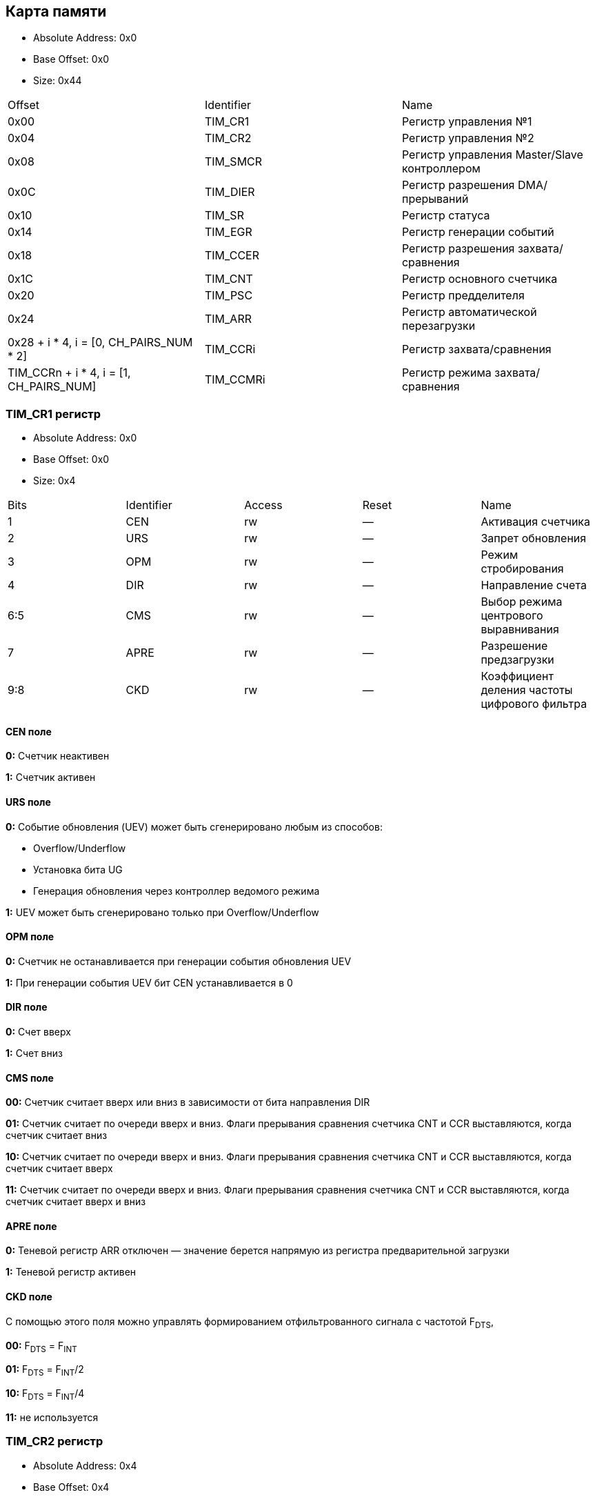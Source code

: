 == Карта памяти

- Absolute Address: 0x0
- Base Offset: 0x0
- Size: 0x44

|===
|Offset                                   |Identifier|                    Name                    
| 0x00                                    |  TIM_CR1 |            Регистр управления №1           
| 0x04                                    |  TIM_CR2 |            Регистр управления №2           
| 0x08                                    | TIM_SMCR |Регистр управления Master/Slave контроллером
| 0x0C                                    | TIM_DIER |      Регистр разрешения DMA/прерываний     
| 0x10                                    |  TIM_SR  |               Регистр статуса              
| 0x14                                    |  TIM_EGR |          Регистр генерации событий             
| 0x18                                    | TIM_CCER |    Регистр разрешения захвата/сравнения    
| 0x1C                                    |  TIM_CNT |         Регистр основного счетчика         
| 0x20                                    |  TIM_PSC |            Регистр предделителя            
| 0x24                                    |  TIM_ARR |     Регистр автоматической перезагрузки    
| 0x28 + i * 4, i = [0, CH_PAIRS_NUM * 2] | TIM_CCRi |          Регистр захвата/сравнения         
| TIM_CCRn + i * 4, i = [1, CH_PAIRS_NUM] | TIM_CCMRi|      Регистр режима захвата/сравнения      
         
|===

=== TIM_CR1 регистр

- Absolute Address: 0x0
- Base Offset: 0x0
- Size: 0x4

|===
|Bits|Identifier|Access|Reset|                     Name                    
|  1 |    CEN   |  rw  |  —  |              Активация счетчика             
|  2 |    URS   |  rw  |  —  |              Запрет обновления              
|  3 |    OPM   |  rw  |  —  |             Режим стробирования             
|  4 |    DIR   |  rw  |  —  |              Направление счета              
| 6:5|    CMS   |  rw  |  —  |     Выбор режима центрового выравнивания    
|  7 |   APRE   |  rw  |  —  |           Разрешение предзагрузки           
| 9:8|    CKD   |  rw  |  —  |Коэффициент деления частоты цифрового фильтра
|===

==== CEN поле

*0:* Счетчик неактивен

*1:* Счетчик активен

==== URS поле

*0:* Событие обновления (UEV) может быть сгенерировано любым из способов: 

[ul]
  * Overflow/Underflow 

  * Установка бита UG 

  * Генерация обновления через контроллер ведомого режима

*1:* UEV может быть сгенерировано только при Overflow/Underflow

==== OPM поле

*0:* Счетчик не останавливается при генерации события обновления UEV 

*1:* При генерации события UEV бит CEN устанавливается в 0

==== DIR поле

*0:* Счет вверх 

*1:* Счет вниз  

==== CMS поле

[ul]
*00:* Счетчик считает вверх или вниз в зависимости от бита направления DIR

*01:* Счетчик считает по очереди вверх и вниз. Флаги прерывания сравнения счетчика CNT и CCR выставляются, когда счетчик считает вниз  

*10:* Счетчик считает по очереди вверх и вниз. Флаги прерывания сравнения счетчика CNT и CCR выставляются, когда счетчик считает вверх 

*11:* Счетчик считает по очереди вверх и вниз. Флаги прерывания сравнения счетчика CNT и CCR выставляются, когда счетчик считает вверх и вниз

==== APRE поле

*0:* Теневой регистр ARR отключен — значение берется напрямую из регистра предварительной загрузки

*1:* Теневой регистр активен

==== CKD поле

С помощью этого поля можно управлять формированием отфильтрованного сигнала с частотой F~DTS~,

[ul]
*00:* F~DTS~ = F~INT~

*01:* F~DTS~ = F~INT~/2

*10:* F~DTS~ = F~INT~/4

*11:* не используется  

=== TIM_CR2 регистр

- Absolute Address: 0x4
- Base Offset: 0x4
- Size: 0x4

|===
|Bits|  Identifier |Access|Reset|              Name             
| 2:0| RESERVED_2_0|   r  | 0x0 |               —               
|  3 |     CCDS    |  rw  |  —  |Выбор DMA для захвата/сравнения
| 6:4|     MMS     |  rw  |  —  | Выбор режима ведущего таймера 
|  7 |     TI1S    |  rw  |  —  |           Выбор T11           
|15:8|RESERVED_15_8|   r  | 0x0 |               —               
|===

==== CCDS поле

*0:* Запрос DMA CCx отправляется при событии CCx

*1:* Запросы DMA CCx отправляются при событии обновления

==== MMS поле

Эти биты позволяют выбрать информацию, передаваемую в режиме ведущего таймера для синхронизации ведомых таймеров (TRGO). Комбинации: 

*000:* Сброс - бит UG из регистра TIM_EGR используется как выход триггера (TRGO). Если сброс генерируется входом триггера (контроллер ведомого режима настроен в режиме сброса), то сигнал на TRGO задерживается относительно фактического сброса.

*001:* Разрешение - сигнал разрешения счетчика CNT_EN используется как выход триггера (TRGO). Полезно для одновременного запуска нескольких таймеров или управления окном, в котором разрешен ведомый таймер.

*010:* Обновление - Событие обновления выбрано как выход триггера (TRGO). Например, ведущий таймер может использоваться как предделитель для ведомого таймера.

*011:* Импульс сравнения - Выход триггера отправляет положительный импульс при установке флага CC11F (даже если он уже был высоким), как только происходит захват или совпадение сравнения.

*100:* Сравнение - Сигнал CC1REF используется как выход триггера (TRGO)

*101:* Сравнение - Сигнал CC2REF используется как выход триггера (TRGO)

*110:* Сравнение - Сигнал CC3REF используется как выход триггера (TRGO)

*111:* Сравнение - Сигнал CC4REF используется как выход триггера (TRGO)


==== T11S поле

*0:* Вывод TIMx_CH1 подключен ко входу TI1

*1:* Выводы TIMx_CH1, CH2 и CH3 подключены ко входу TI1 (комбинация XOR)

=== TIM_SMCR регистр

- Absolute Address: 0x8
- Base Offset: 0x8
- Size: 0x4

|===
| Bits|Identifier|Access|Reset|              Name              
| 2:0 |    SMS   |  rw  |  —  |      Выбор ведомого режима     
|  3  | RESERVED |   r  | 0x0 |                —               
| 6:4 |    TS    |  rw  |  —  |         Выбор триггера         
|  7  |    MSM   |  rw  |  —  |      Режим Ведущий/Ведомый     
| 11:8|    ETF   |  rw  |  —  |    Фильтр внешнего триггера    
|13:12|   ETPS   |  rw  |  —  | Предделитель внешнего триггера 
|  14 |    ECE   |  rw  |  —  |Разрешение внешнего тактирования
|  15 |    ETP   |  rw  |  —  |  Полярность внешнего триггера  
|===

==== SMS поле

Когда выбраны внешние сигналы, активный фронт сигнала триггера (TRGI) связан с полярностью, выбранной на внешнем входе:

*000:* Ведомый режим отключен - если CEN = '1', то предделитель тактируется непосредственно от внутреннего тактового сигнала.

*001:* Режим энкодера 1 - Счетчик считает вверх/вниз по фронту T11FP1 в зависимости от уровня T12FP2.

*010:* Режим энкодера 2 - Счетчик считает вверх/вниз по фронту T12FP2 в зависимости от уровня T11FP1.

*011:* Режим энкодера 3 - Счетчик считает вверх/вниз по обоим фронтам T11FP1 и T12FP2 в зависимости от уровня другого входа.

*100:* Режим сброса - Фронт выбранного входа триггера (TRGI) переинициализирует счетчик и генерирует обновление регистров.

*101:* Режим стробирования - Тактирование счетчика разрешено, когда вход триггера (TRGI) находится на высоком уровне. Счетчик останавливается (но не сбрасывается), как только триггер переходит на низкий уровень. Контролируются как запуск, так и остановка счетчика.

*110:* Триггерный режим - Счетчик запускается по фронту триггера TRGI (но не сбрасывается). Контролируется только запуск счетчика.

*111:* Режим внешнего тактирования 1 - Фронты выбранного триггера (TRGI) тактируют счетчик.

_Примечание: Режим стробирования не должен использоваться, если выбран T11F_ED в качестве входа триггера (TS=100). Действительно, T11F_ED выдает 1 импульс для каждого перехода на T11F, тогда как режим стробирования проверяет уровень сигнала триггера._

==== TS поле

Эта битовая группа выбирает вход триггера для синхронизации счетчика:

*000:* Внутренний триггер 0 (ITR0).

*001:* Внутренний триггер 1 (ITR1).

*010:* Внутренний триггер 2 (ITR2).

*011:* Внутренний триггер 3 (ITR3).

*100:* Детектор фронтов T11 (T11F_ED).

*101:* Фильтрованный вход таймера 1 (T11FP1).

*110:* Фильтрованный вход таймера 2 (T12FP2).

*111:* Внешний вход триггера (ETRF).

_Примечание: Эти биты должны изменяться только когда они не используются (например, когда SMS=000) чтобы избежать некорректного детектирования фронтов во время перехода._

==== MSM поле

*0:* Никакого действия.

*1:* Эффект события на входе триггера (TRGI) задерживается для обеспечения идеальной синхронизации между текущим таймером и его ведомыми (через TRGO). Полезно, если необходимо синхронизировать несколько таймеров по одному внешнему событию.

==== ETF поле

Эта битовая группа определяет частоту дискретизации сигнала ETRP и длину цифрового фильтра, применяемого к ETRP. Цифровой фильтр состоит из счетчика событий, в котором N последовательных событий необходимо для подтверждения перехода на выходе:

*0000:* Без фильтра, дискретизация на f~DTS~

*0001:* f~SAMPLING~ = f~CK_INT~, N=2

*0010:* f~SAMPLING~ = f~CK_INT~, N=4

*0011:* f~SAMPLING~ = f~CK_INT~, N=8

*0100:* f~SAMPLING~ = f~DTS~/2, N=6

*0101:* f~SAMPLING~ = f~DTS~/2, N=8

*0110:* f~SAMPLING~ = f~DTS~/4, N=6

*0111:* f~SAMPLING~ = f~DTS~/4, N=8

*1000:* f~SAMPLING~ = f~DTS~/8, N=6

*1001:* f~SAMPLING~ = f~DTS~/8, N=8

*1010:* f~SAMPLING~ = f~DTS~/16, N=5

*1011:* f~SAMPLING~ = f~DTS~/16, N=6

*1100:* f~SAMPLING~ = f~DTS~/16, N=8

*1101:* f~SAMPLING~ = f~DTS~/32, N=5

*1110:* f~SAMPLING~ = f~DTS~/32, N=6

*1111:* f~SAMPLING~ = f~DTS~/32, N=8

==== ETPS поле

Частота сигнала внешнего триггера ETRP должна быть не более 1/4 частоты CK_INT. Предделитель может быть включен для уменьшения частоты ETRP. Это полезно при подаче быстрых внешних тактовых сигналов

*00:* Предделитель выключен

*01:* Частота ETRP делится на 2

*10:* Частота ETRP делится на 4

*11:* Частота ETRP делится на 8


==== ECE поле

Этот бит разрешает режим внешнего тактирования 2

0: Режим внешнего тактирования 2 запрещен.

1: Режим внешнего тактирования 2 разрешен. Счетчик тактируется любым активным фронтом сигнала ETRF.

*Примечание 1:* Установка бита ECE имеет тот же эффект, что и выбор внешнего тактирования 1 с подключением TRGI к ETRF (SMS=111 и TS=111).

*Примечание 2:* Возможно одновременное использование внешнего тактирования 2 со следующими ведомыми режимами: режим сброса, режим стробирования и режим триггера. Однако в этом случае TRGI не должен быть подключен к ETRF (биты TS не должны быть 111).

*Примечание 3:* Если одновременно разрешены внешний режим тактирования 1 и внешний режим тактирования 2, входом внешнего тактирования является ETRF.

==== ETP поле

Этот бит выбирает полярность сигнала ETR для операций триггера

*0:* ETR неинвертированный, активен по высокому уровню или фронту

*1:* ETR инвертированный, активен по низкому уровню или спаду

=== TIM_DIER регистр

- Absolute Address: 0xC
- Base Offset: 0xC
- Size: 0x2

Регистр разрешения DMA/прерываний TIMx

|===
|Bits| Identifier|Access|Reset|    Name   
|  0 |    UIE    |  rw  |  —  |    UIE    
|  1 |   CC1IE   |  rw  |  —  |   CC1IE   
|  2 |   CC2IE   |  rw  |  —  |   CC2IE   
|  3 |   CC3IE   |  rw  |  —  |   CC3IE   
|  4 |   CC4IE   |  rw  |  —  |   CC4IE   
|  5 | reserved_5|   r  | 0x0 | reserved_5
|  6 |    TIE    |  rw  |  —  |    TIE    
|  7 | reserved_7|   r  | 0x0 | reserved_7
|  8 |    UDE    |  rw  |  —  |    UDE    
|  9 |   CC1DE   |  rw  |  —  |   CC1DE   
| 10 |   CC2DE   |  rw  |  —  |   CC2DE   
| 11 |   CC3DE   |  rw  |  —  |   CC3DE   
| 12 |   CC4DE   |  rw  |  —  |   CC4DE   
| 13 |reserved_13|   r  | 0x0 |reserved_13
| 14 |    TDE    |  rw  |  —  |    TDE    
| 15 |reserved_15|   r  | 0x0 |reserved_15
|===

==== UIE поле

Разрешение прерывания по обновлению

==== CC1IE поле

Разрешение прерывания захвата/сравнения 1

==== CC2IE поле

Разрешение прерывания захвата/сравнения 2

==== CC3IE поле

Разрешение прерывания захвата/сравнения 3

==== CC4IE поле

Разрешение прерывания захвата/сравнения 4

==== reserved_5 поле

Зарезервирован, должен сохранять значение сброса

==== TIE поле

Разрешение прерывания по триггеру

==== reserved_7 поле

Зарезервирован, должен сохранять значение сброса

==== UDE поле

Разрешение DMA запроса по обновлению

==== CC1DE поле

Разрешение DMA запроса захвата/сравнения 1

==== CC2DE поле

Разрешение DMA запроса захвата/сравнения 2

==== CC3DE поле

Разрешение DMA запроса захвата/сравнения 3

==== CC4DE поле

Разрешение DMA запроса захвата/сравнения 4

==== reserved_13 поле

Зарезервирован, всегда читается как 0

==== TDE поле

Разрешение DMA запроса по триггеру

==== reserved_15 поле

Зарезервирован, должен сохранять значение сброса

=== TIM_SR регистр

- Absolute Address: 0x10
- Base Offset: 0x10
- Size: 0x2

Регистр состояния

|===
| Bits|  Identifier  |Access|Reset|     Name     
|  0  |      UIF     |  rw  |  —  |      UIF     
|  1  |     CC1IF    |  rw  |  —  |     CC1IF    
|  2  |     CC2IF    |  rw  |  —  |     CC2IF    
|  3  |     CC3IF    |  rw  |  —  |     CC3IF    
|  4  |     CC4IF    |  rw  |  —  |     CC4IF    
|  5  |  reserved_5  |   r  | 0x0 |  reserved_5  
|  6  |      TIF     |  rw  |  —  |      TIF     
| 8:7 | reserved_8_7 |   r  | 0x0 | reserved_8_7 
|  9  |     CC1OF    |  rw  |  —  |     CC1OF    
|  10 |     CC2OF    |  rw  |  —  |     CC2OF    
|  11 |     CC3OF    |  rw  |  —  |     CC3OF    
|  12 |     CC4OF    |  rw  |  —  |     CC4OF    
|15:13|reserved_15_13|   r  | 0x0 |reserved_15_13
|===

==== UIF поле

Флаг прерывания по обновлению. Устанавливается аппаратно при событии обновления. Сбрасывается программно. 

*0:* Обновления не произошло.

*1:* Ожидает обработки прерывание по обновлению. Устанавливается при: переполнении/антипереполнении (TIM2-TIM5) если UDIS=0; переинициализации CNT программно (UG=1) если URS=0 и UDIS=0; переинициализации CNT событием триггера если URS=0 и UDIS=0.

==== CC1IF поле

Флаг прерывания Capture/Compare 1. 

*Выход:* устанавливается аппаратно при совпадении счетчика со значением сравнения. Сбрасывается программно.

*0:* Совпадения нет.

*1:* CNT совпадает с CCR1. 

*Вход:* устанавливается аппаратно при захвате. Сбрасывается программно или чтением CCR1.

*0:* Захват не произошел.

*1:* Значение счетчика захвачено в CCR1.


==== CC2IF поле

Флаг прерывания Capture/Compare 2 - см. описание CC1IF

==== CC3IF поле

Флаг прерывания Capture/Compare 3 - см. описание CC1IF

==== CC4IF поле

Флаг прерывания Capture/Compare 4 - см. описание CC1IF

==== reserved_5 поле

Зарезервирован, должен сохранять значение сброса

==== TIF поле

Флаг прерывания по триггеру. Устанавливается аппаратно при событии триггера (обнаружен активный фронт на входе TRGI когда контроллер ведомого режима включен во всех режимах кроме стробирующего). Устанавливается когда счетчик запускается или останавливается в стробирующем режиме. Сбрасывается программно. 0: Событие триггера не произошло; 1: Ожидает обработки прерывание по триггеру

==== reserved_8_7 поле

Зарезервирован, должен сохранять значение сброса

==== CC1OF поле

Флаг перезахвата Capture/Compare 1. Устанавливается аппаратно только когда соответствующий канал настроен в режиме захвата по входу. Сбрасывается программно записью '0'. 0: Перезахват не обнаружен; 1: Значение счетчика захвачено в регистр TIMx_CCR1 когда флаг CC1IF уже был установлен

==== CC2OF поле

Флаг перезахвата Capture/Compare 2 - см. описание CC1OF

==== CC3OF поле

Флаг перезахвата Capture/Compare 3 - см. описание CC1OF

==== CC4OF поле

Флаг перезахвата Capture/Compare 4 - см. описание CC1OF

==== reserved_15_13 поле

Зарезервирован, должен сохранять значение сброса

=== TIMx_EGR регистр

- Absolute Address: 0x14
- Base Offset: 0x14
- Size: 0x2

Регистр генерации событий

|===
|Bits|  Identifier |Access|Reset|     Name    
|  0 |      UG     |  rw  |  —  |      UG     
|  1 |     CC1G    |  rw  |  —  |     CC1G    
|  2 |     CC2G    |  rw  |  —  |     CC2G    
|  3 |     CC3G    |  rw  |  —  |     CC3G    
|  4 |     CC4G    |  rw  |  —  |     CC4G    
|  5 |  reserved_5 |   r  | 0x0 |  reserved_5 
|  6 |      TG     |  rw  |  —  |      TG     
|15:7|reserved_15_7|   r  | 0x0 |reserved_15_7
|===

==== UG поле

Генерация обновления. Устанавливается программно, автоматически сбрасывается аппаратно.

*0*: Действия нет;

*1*: Реинициализирует счетчик и генерирует обновление регистров. Счетчик предделителя также сбрасывается (коэффициент предделителя не меняется). Счетчик очищается если выбран режим центрального выравнивания или если DIR=0 (счет вверх), иначе принимает значение авто-перезагрузки (TIMx_ARR) если DIR=1 (счет вниз)

==== CC1G поле

Генерация Capture/Compare 1. Устанавливается программно для генерации события, автоматически сбрасывается аппаратно.

*0:* Действия нет.

*1:* Событие захвата/сравнения генерируется на канале 1. 

*Выход:* флаг CC1IF устанавливается, отправляется соответствующее прерывание или запрос DMA если разрешены.

*Вход:* текущее значение счетчика захватывается в TIMx_CCR1, устанавливается флаг CC1IF, отправляется соответствующее прерывание или запрос DMA если разрешены, флаг CC1OF устанавливается если флаг CC1IF уже был установлен

==== CC2G поле

Генерация Capture/Compare 2 - см. описание CC1G

==== CC3G поле

Генерация Capture/Compare 3 - см. описание CC1G

==== CC4G поле

Генерация Capture/Compare 4 - см. описание CC1G

==== reserved_5 поле

Зарезервирован, должен сохранять значение сброса

==== TG поле

Генерация триггера. Устанавливается программно для генерации события, автоматически сбрасывается аппаратно.

*0:* Действия нет.

*1:* Флаг TIF устанавливается в регистре TIM_SR. Соответствующее прерывание или передача DMA может произойти если разрешены.

==== reserved_15_7 поле

Зарезервирован, должен сохранять значение сброса

=== TIM_CCMR1 регистр

- Absolute Address: 0x18
- Base Offset: 0x18
- Size: 0x4

Каналы могут использоваться в режиме входа (захват) или в режиме выхода (сравнение). Направление канала определяется настройкой соответствующих битов CCxS. 
Все остальные биты этого регистра имеют разную функцию в режиме входа и выхода. 
OCxx описывает функцию бита когда канал настроен как выход, ICxx описывает функцию когда канал настроен как вход.

|===
| Bits|  Identifier |Access|Reset|      Name     
| 1:0 |     CC1S    |  rw  |  —  |      CC1S     
|  2  |OC1FE_IC1PSC0|  rw  |  —  |OC1FE/IC1PSC[0]
|  3  |OC1PE_IC1PSC1|  rw  |  —  |OC1PE/IC1PSC[1]
| 6:4 |  OC1M_IC1F  |  rw  |  —  | OC1M/IC1F[2:0]
|  7  | OC1CE_IC1F3 |  rw  |  —  | OC1CE/IC1F[3] 
| 9:8 |     CC2S    |  rw  |  —  |      CC2S     
|  10 |OC2FE_IC2PSC0|  rw  |  —  |OC2FE/IC2PSC[0]
|  11 |OC2PE_IC2PSC1|  rw  |  —  |OC2PE/IC2PSC[1]
|14:12|  OC2M_IC2F  |  rw  |  —  | OC2M/IC2F[2:0]
|  15 | OC2CE_IC2F3 |  rw  |  —  | OC2CE/IC2F[3] 
|===

==== CC1S поле

С помощью этого поля происход настройка канала в режим входа или выхода.

*00:* Канал 1 настроен как выход.

*01:* Канал 1 настроен как вход. Вход привязан к выводу TI1.

*10:* Канал 1 настроен как вход. Вход привязан к выводу TI1.

*11:* Канал 1 настроен как вход. Вход привязан к TRC.

==== OC1FE_IC1PSC0 поле

Это поле может быть полем OC1FE, с помощью которого можно включить режим быстрого формирования на выходе CC1 — Обычно нужно дождаться совадения CNT и CCR1, 
но в этом режиме внешний триггер имеет такой же эффект, как и равенство CNT и CCR1, таким образом сигнал на выходе формируется намного быстрее.
*В другом случае* это поле может быть младшим битом поля IC1PSC.

==== OC1PE_IC1PSC1 поле

Если это поле используется как OC1PE, то оно управляет включением или отключением предварительной загрузки регистра CCR1.
Если канал работает в режиме входа, то это поле является старшим битом поля IC1PSC, которое настраивает коэффициент деления предделителя.

==== OC1M_IC1F поле

Данное поле может являться полем для настройки выходного сигнала (OC1M), либо являться младшей частью поля IC1F для настройки фильтра

==== OC1CE_IC1F3 поле

В зависимости от режима, в котором работает канал таймера (вход/выход) данное поле может быть:
*OC1CE* — Сигнал разрешение очистки выходного сигнала с помощью ETRF. 

*IC1F[3]* — Старший бит поля, которое настраивает коэффициент фильтрации для цифрового фильтра на входе TI1.

==== CC2S поле

С помощью этого поля происход настройка канала в режим входа или выхода.

*00*: Канал 2 настроен как выход.

*01*: Канал 2 настроен как вход. Вход привязан к выводу TI2.

*10*: Канал 2 настроен как вход. Вход привязан к выводу TI1.

*11*: Канал 2 настроен как вход. Вход привязан к TRC.

==== OC2FE_IC2PSC0 поле

Это поле может быть полем OC2FE, с помощью которого можно включить режим быстрого формирования на выходе CC2 — Обычно нужно дождаться совадения CNT и CCR2, 
но в этом режиме внешний триггер имеет такой же эффект, как и равенство CNT и CCR2, таким образом сигнал на выходе формируется намного быстрее.
*В другом случае* это поле может быть младшим битом поля IC2PSC.

==== OC2PE_IC2PSC1 поле

Если это поле используется как OC2PE, то оно управляет включением или отключением предварительной загрузки регистра CCR2.
Если канал работает в режиме входа, то это поле является старшим битом поля IC2PSC, которое настраивает коэффициент деления предделителя.

==== OC2M_IC2F поле

Данное поле может являться полем для настройки выходного сигнала (OC2M), либо являться младшей частью поля IC2F для настройки фильтра

==== OC2CE_IC2F3 поле

В зависимости от режима, в котором работает канал таймера (вход/выход) данное поле может быть:

*OC2CE* — Сигнал разрешение очистки выходного сигнала с помощью ETRF. 

*IC2F[3]* — Старший бит поля, которое настраивает коэффициент фильтрации для цифрового фильтра на входе TI2.

=== TIM_CCMR2 регистр

- Absolute Address: 0x1C
- Base Offset: 0x1C
- Size: 0x4

|===
| Bits|  Identifier |Access|Reset|      Name     
| 1:0 |     CC3S    |  rw  |  —  |      CC3S     
|  2  |OC3FE_IC3PSC0|  rw  |  —  |OC3FE/IC3PSC[0]
|  3  |OC3PE_IC3PSC1|  rw  |  —  |OC3PE/IC3PSC[1]
| 6:4 |  OC3M_IC3F  |  rw  |  —  | OC3M/IC3F[2:0]
|  7  | OC3CE_IC3F3 |  rw  |  —  | OC3CE/IC3F[3] 
| 9:8 |     CC4S    |  rw  |  —  |      CC4S     
|  10 |OC4FE_IC4PSC0|  rw  |  —  |OC4FE/IC4PSC[0]
|  11 |OC4PE_IC4PSC1|  rw  |  —  |OC4PE/IC4PSC[1]
|14:12|  OC4M_IC4F  |  rw  |  —  | OC4M/IC4F[2:0]
|  15 | OC4CE_IC4F3 |  rw  |  —  | OC4CE/IC4F[3] 
|===

_Описание полей аналогично регистру TIM_CCMR1_

=== TIM_CCER регистр

- Absolute Address: 0x24
- Base Offset: 0x24
- Size: 0x4

Регистр разрешения захвата/сравнения

|===
|Bits| Identifier|Access|Reset|    Name   
|  0 |    CC1E   |  rw  |  —  |    CC1E   
|  1 |    CC1P   |  rw  |  —  |    CC1P   
|  2 | reserved_2|   r  | 0x0 | reserved_2
|  3 |   CC1NP   |  rw  |  —  |   CC1NP   
|  4 |    CC2E   |  rw  |  —  |    CC2E   
|  5 |    CC2P   |  rw  |  —  |    CC2P   
|  6 | reserved_6|   r  | 0x0 | reserved_6
|  7 |   CC2NP   |  rw  |  —  |   CC2NP   
|  8 |    CC3E   |  rw  |  —  |    CC3E   
|  9 |    CC3P   |  rw  |  —  |    CC3P   
| 10 |reserved_10|   r  | 0x0 |reserved_10
| 11 |   CC3NP   |  rw  |  —  |   CC3NP   
| 12 |    CC4E   |  rw  |  —  |    CC4E   
| 13 |    CC4P   |  rw  |  —  |    CC4P   
| 14 |reserved_14|   r  | 0x0 |reserved_14
| 15 |   CC4NP   |  rw  |  —  |   CC4NP   
|===

==== CC1E поле

Разрешение выхода Capture/Compare 1. 

*Выход:*
[ul]
* *0:* Выключен - OC1 не активен.

* *1:* Включен - сигнал OC1 выводится на соответствующий вывод. 

*Вход:* определяет возможен ли захват значения счетчика в регистр захвата/сравнения 1 (TIMx_CCR1). 
[ul]
* *0:* Захват запрещен. 

* *1:* Захват разрешен.

==== CC1P поле

Полярность выхода Capture/Compare 1. 

*Выход:* 
[ul]
* *0:* OC1 активный высокий уровень.

* *1:* OC1 активный низкий уровень. 

*Вход:* выбирает полярность TI1FP1 и TI2FP1 для операций триггера или захвата. 
[ul]
* *00:* неинвертированный/rising edge. 

* *01:* инвертированный/falling edge. 

* *10:* зарезервировано. 

* *11:* неинвертированный/оба фронта.

==== reserved_2 поле

Зарезервирован, должен сохранять значение сброса

==== CC1NP поле

Полярность выхода Capture/Compare 1. 

*Выход:* должен оставаться сброшенным. 

*Вход:* используется вместе с CC1P для определения полярности TI1FP1/TI2FP1. 
[ul]
* *00:* неинвертированный/фронт rising. 

* *01:* инвертированный/фронт falling. 

* *10:* зарезервировано. 

* *11:* неинвертированный/оба фронта.


==== CC2E поле

Разрешение выхода Capture/Compare 2 - см. описание CC1E

==== CC2P поле

Полярность выхода Capture/Compare 2 - см. описание CC1P

==== reserved_6 поле

Зарезервирован, должен сохранять значение сброса

==== CC2NP поле

Полярность выхода Capture/Compare 2 - см. описание CC1NP

==== CC3E поле

Разрешение выхода Capture/Compare 3 - см. описание CC1E

==== CC3P поле

Полярность выхода Capture/Compare 3 - см. описание CC1P

==== reserved_10 поле

Зарезервирован, должен сохранять значение сброса

==== CC3NP поле

Полярность выхода Capture/Compare 3 - см. описание CC1NP

==== CC4E поле

Разрешение выхода Capture/Compare 4 - см. описание CC1E

==== CC4P поле

Полярность выхода Capture/Compare 4 - см. описание CC1P

==== reserved_14 поле

Зарезервирован, должен сохранять значение сброса

==== CC4NP поле

Полярность выхода Capture/Compare 4 - см. описание CC1NP

=== TIM_CNT регистр

- Absolute Address: 0x28
- Base Offset: 0x28
- Size: 0x4

Счетчик разрядностью 32

|===
|Bits|Identifier|Access|Reset|Name
|31:0|    CNT   |  rw  |  —  | CNT
|===

=== TIM_PSC регистр

- Absolute Address: 0x2C
- Base Offset: 0x2C
- Size: 0x4

Данный регистр является Preload регистром для предделителя. Значение из этого регистра записывается в активный (теневой) регистр, когда происходит событие обновления
(UEV).

|===
|Bits|Identifier|Access|Reset|Name
|31:0|    PSC   |  rw  |  —  | PSC
|===

=== TIM_ARR регистр

- Absolute Address: 0x30
- Base Offset: 0x30
- Size: 0x4

Данный регистр является Preload регистром для теневого регистра ARR.

|===
|Bits|Identifier|Access|Reset|Name
|31:0|    ARR   |  rw  |  —  | ARR
|===

=== TIM_CCR1 регистр

- Absolute Address: 0x34
- Base Offset: 0x34
- Size: 0x4

|===
|Bits|Identifier|Access|Reset|Name
|31:0|   CCR1   |  rw  |  —  |CCR1
|===

=== TIM_CCR1 регистр

- Absolute Address: 0x34
- Base Offset: 0x34
- Size: 0x4

|===
|Bits|Identifier|Access|Reset|Name
|31:0|   CCR1   |  rw  |  —  |CCR1
|===

=== TIM_CCR2 регистр

- Absolute Address: 0x38
- Base Offset: 0x38
- Size: 0x4

|===
|Bits|Identifier|Access|Reset|Name
|31:0|   CCR1   |  rw  |  —  |CCR1
|===

=== TIM_CCR3 регистр

- Absolute Address: 0x3C
- Base Offset: 0x3C
- Size: 0x4

|===
|Bits|Identifier|Access|Reset|Name
|31:0|   CCR1   |  rw  |  —  |CCR1
|===

=== TIM_CCR4 регистр

- Absolute Address: 0x40
- Base Offset: 0x40
- Size: 0x4

|===
|Bits|Identifier|Access|Reset|Name
|31:0|   CCR1   |  rw  |  —  |CCR1
|===